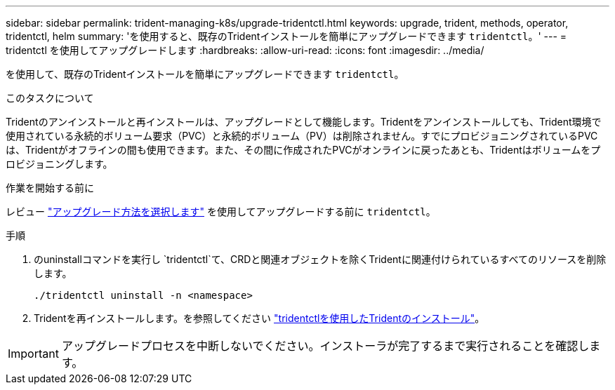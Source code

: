 ---
sidebar: sidebar 
permalink: trident-managing-k8s/upgrade-tridentctl.html 
keywords: upgrade, trident, methods, operator, tridentctl, helm 
summary: 'を使用すると、既存のTridentインストールを簡単にアップグレードできます `tridentctl`。' 
---
= tridentctl を使用してアップグレードします
:hardbreaks:
:allow-uri-read: 
:icons: font
:imagesdir: ../media/


[role="lead"]
を使用して、既存のTridentインストールを簡単にアップグレードできます `tridentctl`。

.このタスクについて
Tridentのアンインストールと再インストールは、アップグレードとして機能します。Tridentをアンインストールしても、Trident環境で使用されている永続的ボリューム要求（PVC）と永続的ボリューム（PV）は削除されません。すでにプロビジョニングされているPVCは、Tridentがオフラインの間も使用できます。また、その間に作成されたPVCがオンラインに戻ったあとも、Tridentはボリュームをプロビジョニングします。

.作業を開始する前に
レビュー link:upgrade-trident.html#select-an-upgrade-method["アップグレード方法を選択します"] を使用してアップグレードする前に `tridentctl`。

.手順
. のuninstallコマンドを実行し `tridentctl`て、CRDと関連オブジェクトを除くTridentに関連付けられているすべてのリソースを削除します。
+
[listing]
----
./tridentctl uninstall -n <namespace>
----
. Tridentを再インストールします。を参照してください link:../trident-get-started/kubernetes-deploy-tridentctl.html["tridentctlを使用したTridentのインストール"]。



IMPORTANT: アップグレードプロセスを中断しないでください。インストーラが完了するまで実行されることを確認します。
